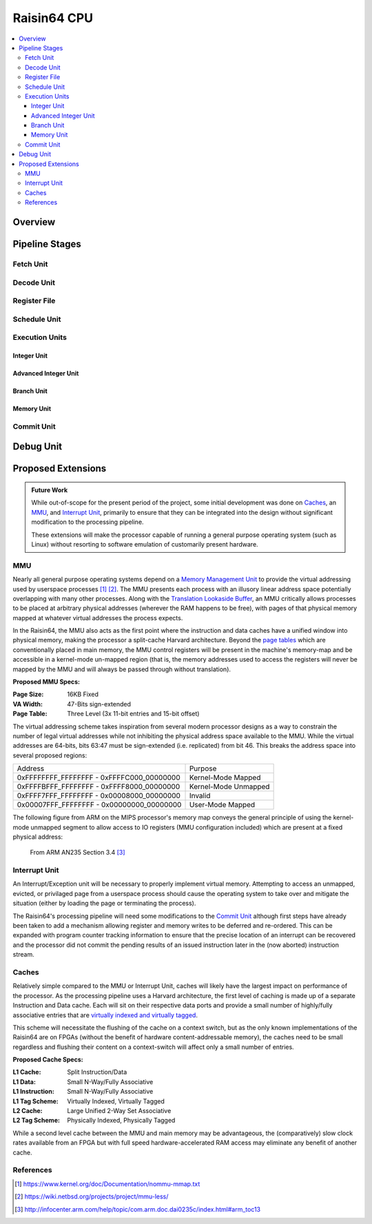 Raisin64 CPU
============

.. contents:: :local:

Overview
--------

Pipeline Stages
---------------

Fetch Unit
++++++++++

Decode Unit
+++++++++++

Register File
+++++++++++++

Schedule Unit
+++++++++++++

Execution Units
+++++++++++++++

Integer Unit
^^^^^^^^^^^^

Advanced Integer Unit
^^^^^^^^^^^^^^^^^^^^^

Branch Unit
^^^^^^^^^^^

Memory Unit
^^^^^^^^^^^

Commit Unit
+++++++++++


Debug Unit
----------

Proposed Extensions
-------------------

.. admonition:: Future Work

   While out-of-scope for the present period of the project, some initial development was done on Caches_, an MMU_, and `Interrupt Unit`_, primarily to ensure that they can be integrated into the design without significant modification to the processing pipeline.

   These extensions will make the processor capable of running a general purpose operating system (such as Linux) without resorting to software emulation of customarily present hardware.

MMU
+++

Nearly all general purpose operating systems depend on a `Memory Management Unit <https://en.wikipedia.org/wiki/Memory_management_unit>`_ to provide the virtual addressing used by userspace processes [1]_ [2]_.  The MMU presents each process with an illusory linear address space potentially overlapping with many other processes.  Along with the `Translation Lookaside Buffer <https://en.wikipedia.org/wiki/Translation_lookaside_buffer>`_, an MMU critically allows processes to be placed at arbitrary physical addresses (wherever the RAM happens to be free), with pages of that physical memory mapped at whatever virtual addresses the process expects.

In the Raisin64, the MMU also acts as the first point where the instruction and data caches have a unified window into physical memory, making the processor a split-cache Harvard architecture.  Beyond the `page tables <https://en.wikipedia.org/wiki/Page_table>`_ which are conventionally placed in main memory, the MMU control registers will be present in the machine's memory-map and be accessible in a kernel-mode un-mapped region (that is, the memory addresses used to access the registers will never be mapped by the MMU and will always be passed through without translation).

**Proposed MMU Specs:**

:Page Size: 16KB Fixed
:VA Width: 47-Bits sign-extended
:Page Table: Three Level (3x 11-bit entries and 15-bit offset)

The virtual addressing scheme takes inspiration from several modern processor designs as a way to constrain the number of legal virtual addresses while not inhibiting the physical address space available to the MMU.  While the virtual addresses are 64-bits, bits 63:47 must be sign-extended (i.e. replicated) from bit 46.  This breaks the address space into several proposed regions:

========================================= ====================================
Address                                   Purpose
----------------------------------------- ------------------------------------
0xFFFFFFFF_FFFFFFFF - 0xFFFFC000_00000000 Kernel-Mode Mapped
0xFFFFBFFF_FFFFFFFF - 0xFFFF8000_00000000 Kernel-Mode Unmapped
0xFFFF7FFF_FFFFFFFF - 0x00008000_00000000 Invalid
0x00007FFF_FFFFFFFF - 0x00000000_00000000 User-Mode Mapped
========================================= ====================================

The following figure from ARM on the MIPS processor's memory map conveys the general principle of using the kernel-mode unmapped segment to allow access to IO registers (MMU configuration included) which are present at a fixed physical address:

.. figure:: _static/mipsmap.png
   :alt: MIPS Memory Segments

   From ARM AN235 Section 3.4 [3]_

Interrupt Unit
++++++++++++++

An Interrupt/Exception unit will be necessary to properly implement virtual memory.  Attempting to access an unmapped, evicted, or privilaged page from a userspace process should cause the operating system to take over and mitigate the situation (either by loading the page or terminating the process).

The Raisin64's processing pipeline will need some modifications to the `Commit Unit`_ although first steps have already been taken to add a mechanism allowing register and memory writes to be deferred and re-ordered.  This can be expanded with program counter tracking information to ensure that the precise location of an interrupt can be recovered and the processor did not commit the pending results of an issued instruction later in the (now aborted) instruction stream.

Caches
++++++

Relatively simple compared to the MMU or Interrupt Unit, caches will likely have the largest impact on performance of the processor.  As the processing pipeline uses a Harvard architecture, the first level of caching is made up of a separate Instruction and Data cache.  Each will sit on their respective data ports and provide a small number of highly/fully associative entries that are `virtually indexed and virtually tagged <https://en.wikipedia.org/wiki/CPU_cache#Address_translation>`_.

This scheme will necessitate the flushing of the cache on a context switch, but as the only known implementations of the Raisin64 are on FPGAs (without the benefit of hardware content-addressable memory), the caches need to be small regardless and flushing their content on a context-switch will affect only a small number of entries.

**Proposed Cache Specs:**

:L1 Cache: Split Instruction/Data
:L1 Data: Small N-Way/Fully Associative
:L1 Instruction: Small N-Way/Fully Associative
:L1 Tag Scheme: Virtually Indexed, Virtually Tagged
:L2 Cache: Large Unified 2-Way Set Associative
:L2 Tag Scheme: Physically Indexed, Physically Tagged

While a second level cache between the MMU and main memory may be advantageous, the (comparatively) slow clock rates available from an FPGA but with full speed hardware-accelerated RAM access may eliminate any benefit of another cache.

References
++++++++++
.. [1] https://www.kernel.org/doc/Documentation/nommu-mmap.txt
.. [2] https://wiki.netbsd.org/projects/project/mmu-less/
.. [3] http://infocenter.arm.com/help/topic/com.arm.doc.dai0235c/index.html#arm_toc13

